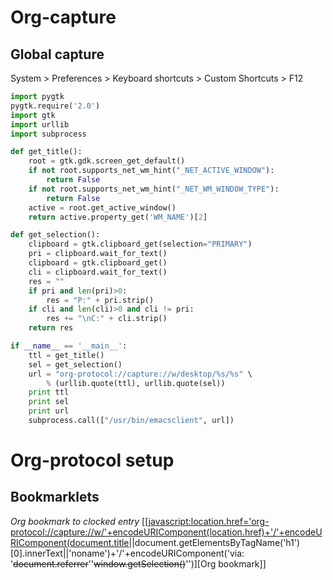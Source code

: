 * Org-capture
** Global capture
   System > Preferences > Keyboard shortcuts > Custom Shortcuts > F12

#+begin_src python :shebang "/usr/bin/env python"
import pygtk
pygtk.require('2.0')
import gtk
import urllib
import subprocess

def get_title():
    root = gtk.gdk.screen_get_default()
    if not root.supports_net_wm_hint("_NET_ACTIVE_WINDOW"):
        return False
    if not root.supports_net_wm_hint("_NET_WM_WINDOW_TYPE"):
        return False
    active = root.get_active_window()
    return active.property_get('WM_NAME')[2]

def get_selection():
    clipboard = gtk.clipboard_get(selection="PRIMARY")
    pri = clipboard.wait_for_text()
    clipboard = gtk.clipboard_get()
    cli = clipboard.wait_for_text()
    res = ""
    if pri and len(pri)>0:
        res = "P:" + pri.strip()
    if cli and len(cli)>0 and cli != pri:
        res += "\nC:" + cli.strip()
    return res

if __name__ == '__main__':
    ttl = get_title()
    sel = get_selection()
    url = "org-protocol://capture://w/desktop/%s/%s" \
        % (urllib.quote(ttl), urllib.quote(sel))
    print ttl
    print sel
    print url
    subprocess.call(["/usr/bin/emacsclient", url])
#+end_src

* Org-protocol setup
** Bookmarklets

[["javascript:location.href='org-protocol://capture://c/'+encodeURIComponent(location.href)+'/'+encodeURIComponent(document.title)+'/'+encodeURIComponent('via: '+document.referrer+'\n\n'+window.getSelection())"][Org bookmark to clocked entry]]
[[javascript:location.href='org-protocol://capture://w/'+encodeURIComponent(location.href)+'/'+encodeURIComponent(document.title||document.getElementsByTagName('h1')[0].innerText||'noname')+'/'+encodeURIComponent('via: '+document.referrer+'\n\n'+window.getSelection()+'\n')][Org bookmark]]

